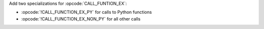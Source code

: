 Add two specializations for :opcode:`CALL_FUNTION_EX`:

* :opcode:`!CALL_FUNCTION_EX_PY` for calls to Python functions
* :opcode:`!CALL_FUNCTION_EX_NON_PY` for all other calls
